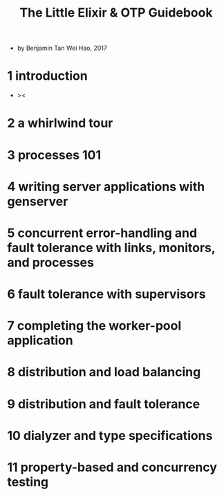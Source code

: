 #+title: The Little Elixir & OTP Guidebook

- by Benjamin Tan Wei Hao, 2017

* 1 introduction

  - ><

* 2 a whirlwind tour

* 3 processes 101

* 4 writing server applications with genserver

* 5 concurrent error-handling and fault tolerance with links, monitors, and processes

* 6 fault tolerance with supervisors

* 7 completing the worker-pool application

* 8 distribution and load balancing

* 9 distribution and fault tolerance

* 10 dialyzer and type specifications

* 11 property-based and concurrency testing
